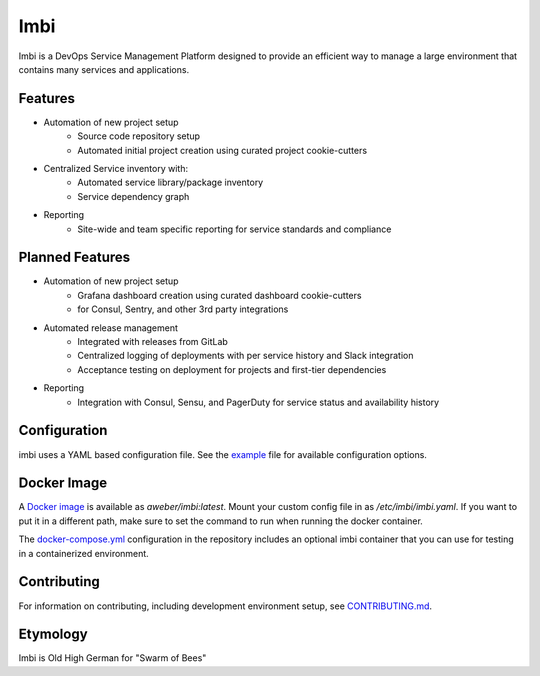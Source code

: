 Imbi
====
Imbi is a DevOps Service Management Platform designed to provide an efficient
way to manage a large environment that contains many services and applications.

|Version| |Coverage| |License|

Features
--------
- Automation of new project setup
    - Source code repository setup
    - Automated initial project creation using curated project cookie-cutters
- Centralized Service inventory with:
    - Automated service library/package inventory
    - Service dependency graph
- Reporting
    - Site-wide and team specific reporting for service standards and compliance

Planned Features
----------------

- Automation of new project setup
    - Grafana dashboard creation using curated dashboard cookie-cutters
    - for Consul, Sentry, and other 3rd party integrations
- Automated release management
    - Integrated with releases from GitLab
    - Centralized logging of deployments with per service history and Slack integration
    - Acceptance testing on deployment for projects and first-tier dependencies
- Reporting
    - Integration with Consul, Sensu, and PagerDuty for service status and availability history

Configuration
-------------
imbi uses a YAML based configuration file. See the `example <https://github.com/aweber/imbi/blob/main/example.yaml>`_
file for available configuration options.

Docker Image
------------
A `Docker image <https://hub.docker.com/r/aweber/imbi>`_ is available as
`aweber/imbi:latest`. Mount your custom config file in as `/etc/imbi/imbi.yaml`.
If you want to put it in a different path, make sure to set the command to run
when running the docker container.

The `docker-compose.yml <https://github.com/aweber/imbi/blob/main/docker-compose.yml>`_
configuration in the repository includes an optional imbi container that you can use for
testing in a containerized environment.

Contributing
------------
For information on contributing, including development environment setup, see
`CONTRIBUTING.md <https://github.com/aweber/imbi/blob/main/CONTRIBUTING.md>`_.

Etymology
---------
Imbi is Old High German for "Swarm of Bees"

.. |Version| image:: https://img.shields.io/pypi/v/imbi.svg
   :target: https://pypi.python.org/pypi/imbi

.. |Coverage| image:: https://img.shields.io/codecov/c/github/aweber/imbi.svg
   :target: https://codecov.io/github/aweber/imbi?branch=master

.. |License| image:: https://img.shields.io/pypi/l/imbi.svg?
   :target: https://imbi.readthedocs.org
